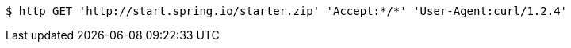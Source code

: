 [source,bash]
----
$ http GET 'http://start.spring.io/starter.zip' 'Accept:*/*' 'User-Agent:curl/1.2.4'
----